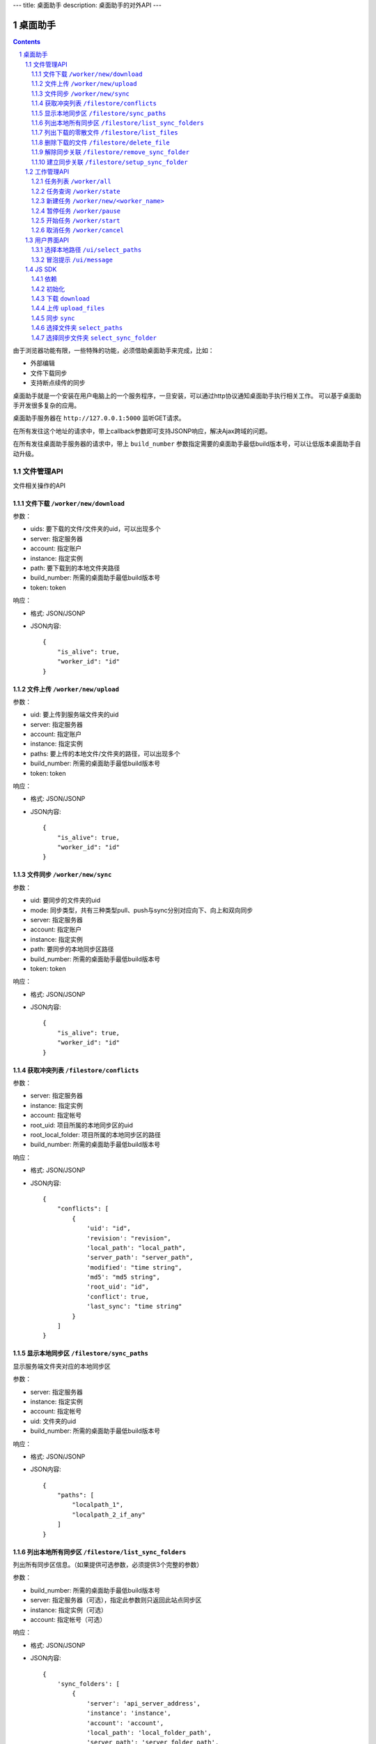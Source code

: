 ---
title: 桌面助手
description: 桌面助手的对外API
---

=================
桌面助手
=================

.. contents::
.. sectnum::

由于浏览器功能有限，一些特殊的功能，必须借助桌面助手来完成，比如：

- 外部编辑
- 文件下载同步
- 支持断点续传的同步

桌面助手就是一个安装在用户电脑上的一个服务程序，一旦安装，可以通过http协议通知桌面助手执行相关工作。
可以基于桌面助手开发很多复杂的应用。

桌面助手服务器在 ``http://127.0.0.1:5000`` 监听GET请求。

在所有发往这个地址的请求中，带上callback参数即可支持JSONP响应，解决Ajax跨域的问题。

在所有发往桌面助手服务器的请求中，带上 ``build_number`` 参数指定需要的桌面助手最低build版本号，可以让低版本桌面助手自动升级。

文件管理API
===============
文件相关操作的API

文件下载 ``/worker/new/download``
---------------------------------------

参数：

- uids: 要下载的文件/文件夹的uid，可以出现多个
- server: 指定服务器
- account: 指定账户
- instance: 指定实例
- path: 要下载到的本地文件夹路径
- build_number: 所需的桌面助手最低build版本号
- token: token

响应：

- 格式: JSON/JSONP
- JSON内容::

    {
        "is_alive": true, 
        "worker_id": "id"
    }

文件上传 ``/worker/new/upload``
----------------------------------

参数：

- uid: 要上传到服务端文件夹的uid
- server: 指定服务器
- account: 指定账户
- instance: 指定实例
- paths: 要上传的本地文件/文件夹的路径，可以出现多个
- build_number: 所需的桌面助手最低build版本号 
- token: token

响应：

- 格式: JSON/JSONP
- JSON内容::

    {
        "is_alive": true, 
        "worker_id": "id"
    }

文件同步 ``/worker/new/sync``
---------------------------------

参数：

- uid: 要同步的文件夹的uid
- mode: 同步类型，共有三种类型pull、push与sync分别对应向下、向上和双向同步
- server: 指定服务器
- account: 指定账户
- instance: 指定实例
- path: 要同步的本地同步区路径
- build_number: 所需的桌面助手最低build版本号
- token: token

响应：

- 格式: JSON/JSONP
- JSON内容::

    {
        "is_alive": true, 
        "worker_id": "id"
    }

获取冲突列表 ``/filestore/conflicts``
----------------------------------------

参数：

- server: 指定服务器
- instance: 指定实例
- account: 指定帐号
- root_uid: 项目所属的本地同步区的uid
- root_local_folder: 项目所属的本地同步区的路径
- build_number: 所需的桌面助手最低build版本号

响应：

- 格式: JSON/JSONP
- JSON内容::

    {
        "conflicts": [
            {
                'uid': "id", 
                'revision': "revision", 
                'local_path': "local_path", 
                'server_path': "server_path", 
                'modified': "time string", 
                'md5': "md5 string", 
                'root_uid': "id", 
                'conflict': true, 
                'last_sync': "time string"
            }
        ]
    }


显示本地同步区 ``/filestore/sync_paths``
----------------------------------------------------------
显示服务端文件夹对应的本地同步区

参数：

- server: 指定服务器
- instance: 指定实例
- account: 指定帐号
- uid: 文件夹的uid
- build_number: 所需的桌面助手最低build版本号

响应：

- 格式: JSON/JSONP
- JSON内容::

    {
        "paths": [
            "localpath_1", 
            "localpath_2_if_any"
        ]
    }

列出本地所有同步区 ``/filestore/list_sync_folders``
--------------------------------------------------------------------
列出所有同步区信息。（如果提供可选参数，必须提供3个完整的参数）

参数：

- build_number: 所需的桌面助手最低build版本号
- server: 指定服务器（可选），指定此参数则只返回此站点同步区
- instance: 指定实例（可选）
- account: 指定帐号（可选）

响应：

- 格式: JSON/JSONP
- JSON内容::

    {
        'sync_folders': [
            {
                'server': 'api_server_address', 
                'instance': 'instance', 
                'account': 'account', 
                'local_path': 'local_folder_path', 
                'server_path': 'server_folder_path', 
                'uid': 'unique_id_on_server', 
                'modified': 'last_modified_time_in_UTC'
            }
        ]
    }

列出下载的零散文件 ``/filestore/list_files``
------------------------------------------------------
零散文件是不在同步区中的文件，也就是用户单独下载的文件。（如果提供可选参数，必须提供3个完整的参数）

参数：

- build_number: 所需的桌面助手最低build版本号
- server: 指定服务器（可选），指定此参数则只返回此站点同步区
- instance: 指定实例（可选）
- account: 指定帐号（可选）

响应：

- 格式: JSON/JSONP
- JSON内容::

    {
        'files': [
            {
                'server': 'api_server_address', 
                'instance': 'instance', 
                'account': 'account', 
                'uid': 'unique_id_on_server', 
                'revision': 'revision_on_server', 
                'local_path': 'local_path_to_file', 
                'server_path': 'server_path_to_file', 
                'modified': 'last_modified_time_in_UTC', 
                'md5': 'MD5_hash_value', 
                'conflict': false, 
                'usage': 'sync/download/view/edit'
            }
        ]
    }

删除下载的文件 ``/filestore/delete_file``
---------------------------------------------------------
删除下载的文件，如果文件下载之后被修改过，会删除指定文件记录而保留磁盘上的文件。

参数：

- build_number: 所需的桌面助手最低build版本号
- server: 指定服务器
- instance: 指定实例
- account: 指定帐号
- local_path: 文件的本地路径

响应：

- 格式: JSON/JSONP
- JSON内容::

    {
        "success": true, 
        "msg": "Some message"
    }

解除同步关联 ``/filestore/remove_sync_folder``
---------------------------------------------------------
解除同步关联，只删除指定同步区，不会改动磁盘上的内容。

参数：

- build_number: 所需的桌面助手最低build版本号
- server: 指定服务器
- instance: 指定实例
- account: 指定帐号
- local_path: 同步区的本地路径

响应：

- 格式: JSON/JSONP
- JSON内容::

    {
        "success": true, 
        "msg": "Some message"
    }

建立同步关联 ``/filestore/setup_sync_folder``
---------------------------------------------------------
建立指定服务端文件夹和指定本地文件夹的同步关联

参数：

- build_number: 所需的桌面助手最低build版本号
- server: 指定服务器
- instance: 指定实例
- account: 指定帐号
- uid: 服务端文件夹的uid
- local_path: 指定的本地文件夹路径
- token: token

响应：

- 格式: JSON/JSONP
- JSON内容::

    {
        "success": true, 
        "msg": "Some messge"
    }

工作管理API
============
包括UI和任务管理方面的API。

任务列表 ``/worker/all``
----------------------------------

参数：

- build_number: 所需的桌面助手最低build版本号

响应：

- 格式: JSON/JSONP
- JSON内容::

    {
        "workers": [
            {
                "worker_id": "id", 
                "worker_name": "name", 
                "state": "running", 
                "title": "human_readable_descriptions", 
                "detail": {
                    "account": "account", 
                    "build_number": "1", 
                    "instance": "default", 
                    "name": "download", 
                    "path": "D:\\local_path", 
                    "server": "http://your_server:your_port", 
                    "state": "running/finished/error", 
                    "token": "token_string", 
                    "uids": "uid_1,uid_2,uid_3,uid_4_if_any"
                }
            }
        ]
    }

任务查询 ``/worker/state``
---------------------------------

参数：

- worker_id: 任务的id
- build_number: 所需的桌面助手最低build版本号

响应：

- 格式: JSON/JSONP
- JSON内容::

    {
        "worker_id": "id", 
        "worker_name": "name", 
        "state": "running", 
        "detail": {
            "account": "account", 
            "build_number": "1", 
            "instance": "default", 
            "name": "download", 
            "path": "D:\\local_path", 
            "server": "http://your_server:your_port", 
            "state": "running/finished/error", 
            "token": "token_string", 
            "uids": "uid_1,uid_2,uid_3,uid_4_if_any"
        }
    }

新建任务 ``/worker/new/<worker_name>``
-------------------------------------------------
新建的任务会自动开始

参数：

- build_number: 所需的桌面助手最低build版本号
- pid: 由谁发起的任务（归属于谁的任务），是一个以 ``users.`` 开头的字符串
- ...相应任务模块需要的参数

响应：

- 格式: JSON/JSONP
- JSON内容::

    {
        "is_alive": true, 
        "worker_id": "id"
    }

暂停任务 ``/worker/pause``
--------------------------------

参数：

- worker_id: 任务的id
- build_number: 所需的桌面助手最低build版本号

响应：

- 格式: JSON/JSONP
- JSON内容::

    {
        "is_alive": true, 
        "worker_id": "id"
    }

开始任务 ``/worker/start``
--------------------------------

参数：

- worker_id: 任务的id
- build_number: 所需的桌面助手最低build版本号

响应：

- 格式: JSON/JSONP
- JSON内容::

    {
        "is_alive": true, 
        "worker_id": "id"
    }

取消任务 ``/worker/cancel``
--------------------------------

参数：

- worker_id: 任务的id
- build_number: 所需的桌面助手最低build版本号

响应：

- 格式: JSON/JSONP
- JSON内容::

    {
        "is_alive": true, 
        "worker_id": "id"
    }

用户界面API
===================

选择本地路径 ``/ui/select_paths``
----------------------------------------------------

参数：

- server 指定服务器，必需
- account: 指定账户，必需
- instance: 指定实例，必需
- build_number: 所需的桌面助手最低build版本号
- mode: file/files/folder

响应：

- 格式: JSON/JSONP
- JSON内容::

    {
        "paths": [
            "path_to_file_1", 
            "path_to_file_2"
        ]
    }

冒泡提示 ``/ui/message``
---------------------------

参数：

- title: 提示信息的标题，通常是简短的描述
- body: 提示信息的正文
- type: 消息类型，可能的值为：none, info, warn, error 。将会在消息上显示对应的图标。
- build_number: 所需的桌面助手最低build版本号

响应：

- 格式: JSON/JSONP
- JSON内容: 成功则返回 ``{"success": true}`` 

JS SDK
============
JavaScript SDK 是一个 JavaScript 脚本文件 ``assistent.js`` ，用于简化Web端的开发，其中集成了一些通用的方法。

依赖
------------------

- jQuery 库（1.4 以上版本）
- jQuery-JSONP 用于解决跨域问题，项目地址 https://github.com/jaubourg/jquery-jsonp 

初始化
-------------------

引入 SDK 脚本文件，初始化一个 ``Assistent`` 对象，使用这个对象完成页面上与桌面助手相关的大部分操作::

  var edo_assistent = new Assistent({
    'server': '服务器', 
    'instance': '实例', 
    'account': '账户', 
    'token': 'token', 
    'pid': '任务发起的账户，例如 users.test ', 
    'min_build': '所需的桌面助手最低版本号',
    'download': {'mac':url, 'linux':url, 'windows':}
  })

下载 ``download``
-----------------------------------------------------------
::

   download(uids, localpath, callback)

下载若干个文件到指定的本地路径下。其中 ``uids`` 是多个uid的数组

任务添加之后会调用 ``callback`` 函数处理任务信息::

        edo_assistent.download([123, 124], 'D:/', function(worker_info){
            if(worker_info.is_alive){
                console.log('下载任务正在运行');
                console.log('任务 ID 是：' + worker_info.worker_id);
            }
        });

上传 ``upload_files``
------------------------------------------------------------------------
::

  upload_files(folder_uid, local_files, callback)

上传若干个本地文件到指定文件夹中，其中 ``local_files`` 是多个本地文件路径的数组。

任务添加之后会调用 ``callback`` 函数处理任务信息::

        edo_assistent.upload_files(
            110, 
            ['D:/new.txt', 'E:/old.doc'], 
            function(worker_info){
                if(worker_info.is_alive){
                    console.log('上传任务正在运行');
                    console.log('任务 ID 是：' + worker_info.worker_id);
                }
        });

同步 ``sync``
----------------------
::

   sync(folder_uid, local_path, mode, callback)

其中:
    
    - ``folder_uid`` 是同步区的uid；
    - ``local_path`` 是同步区的本地路径；
    - ``mode`` 是同步类型，共有三种： ``pull`` 、 ``push`` 和 ``sync`` ；

任务添加之后会调用 ``callback`` 函数处理返回的任务信息::

        edo_assistent.sync(
            110, 
            'D:/sync_folder', 
            'push', 
            function(worker_info){
                if(worker_info.is_alive){
                    console.log('向上同步任务正在进行');
                    console.log('任务 ID 是：' + worker_info.worker_id);
                }
        });

选择文件夹 ``select_paths``
----------------------------------------
::

   select_paths(mode, callback)

其中，multiple表示是否支持多选，mode指示可以选择什么：

- file: 选择单个文件
- files: 选择多个文件
- folder: 选择单个文件夹

选择之后将会调用传入的 ``callback`` 函数处理返回的JSON信息::

        edo_assistent.select_paths('files', function(paths){
            for(var i = 0, l = paths.length; i < l; i ++){
                console.log('选择了文件：' + paths[i]);
            }
        });
    
选择同步文件夹 ``select_sync_folder``
----------------------------------------------------
::

  select_sync_folder(folder_uid, callback)

列出指定文件夹的本地同步区，获取数据之后会调用 ``callback`` 函数处理返回的路径::

        edo_assistent.select_sync_folder(110, function(paths){
            for(var path in paths){
                console.log('发现一个同步区：' + path);
            }
        });

